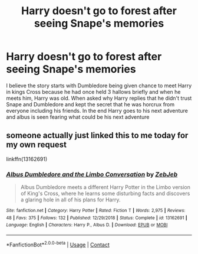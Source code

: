 #+TITLE: Harry doesn't go to forest after seeing Snape's memories

* Harry doesn't go to forest after seeing Snape's memories
:PROPERTIES:
:Author: Apqrs_74
:Score: 6
:DateUnix: 1598218399.0
:DateShort: 2020-Aug-24
:FlairText: What's That Fic?
:END:
I believe the story starts with Dumbledore being given chance to meet Harry in kings Cross because he had once held 3 hallows briefly and when he meets him, Harry was old. When asked why Harry replies that he didn't trust Snape and Dumbledore and kept the secret that he was horcrux from everyone including his friends. In the end Harry goes to his next adventure and albus is seen fearing what could be his next adventure


** someone actually just linked this to me today for my own request

linkffn(13162691)
:PROPERTIES:
:Author: brockothrow
:Score: 3
:DateUnix: 1598232981.0
:DateShort: 2020-Aug-24
:END:

*** [[https://www.fanfiction.net/s/13162691/1/][*/Albus Dumbledore and the Limbo Conversation/*]] by [[https://www.fanfiction.net/u/10283561/ZebJeb][/ZebJeb/]]

#+begin_quote
  Albus Dumbledore meets a different Harry Potter in the Limbo version of King's Cross, where he learns some disturbing facts and discovers a glaring hole in all of his plans for Harry.
#+end_quote

^{/Site/:} ^{fanfiction.net} ^{*|*} ^{/Category/:} ^{Harry} ^{Potter} ^{*|*} ^{/Rated/:} ^{Fiction} ^{T} ^{*|*} ^{/Words/:} ^{2,975} ^{*|*} ^{/Reviews/:} ^{48} ^{*|*} ^{/Favs/:} ^{375} ^{*|*} ^{/Follows/:} ^{132} ^{*|*} ^{/Published/:} ^{12/29/2018} ^{*|*} ^{/Status/:} ^{Complete} ^{*|*} ^{/id/:} ^{13162691} ^{*|*} ^{/Language/:} ^{English} ^{*|*} ^{/Characters/:} ^{Harry} ^{P.,} ^{Albus} ^{D.} ^{*|*} ^{/Download/:} ^{[[http://www.ff2ebook.com/old/ffn-bot/index.php?id=13162691&source=ff&filetype=epub][EPUB]]} ^{or} ^{[[http://www.ff2ebook.com/old/ffn-bot/index.php?id=13162691&source=ff&filetype=mobi][MOBI]]}

--------------

*FanfictionBot*^{2.0.0-beta} | [[https://github.com/FanfictionBot/reddit-ffn-bot/wiki/Usage][Usage]] | [[https://www.reddit.com/message/compose?to=tusing][Contact]]
:PROPERTIES:
:Author: FanfictionBot
:Score: 3
:DateUnix: 1598233006.0
:DateShort: 2020-Aug-24
:END:
